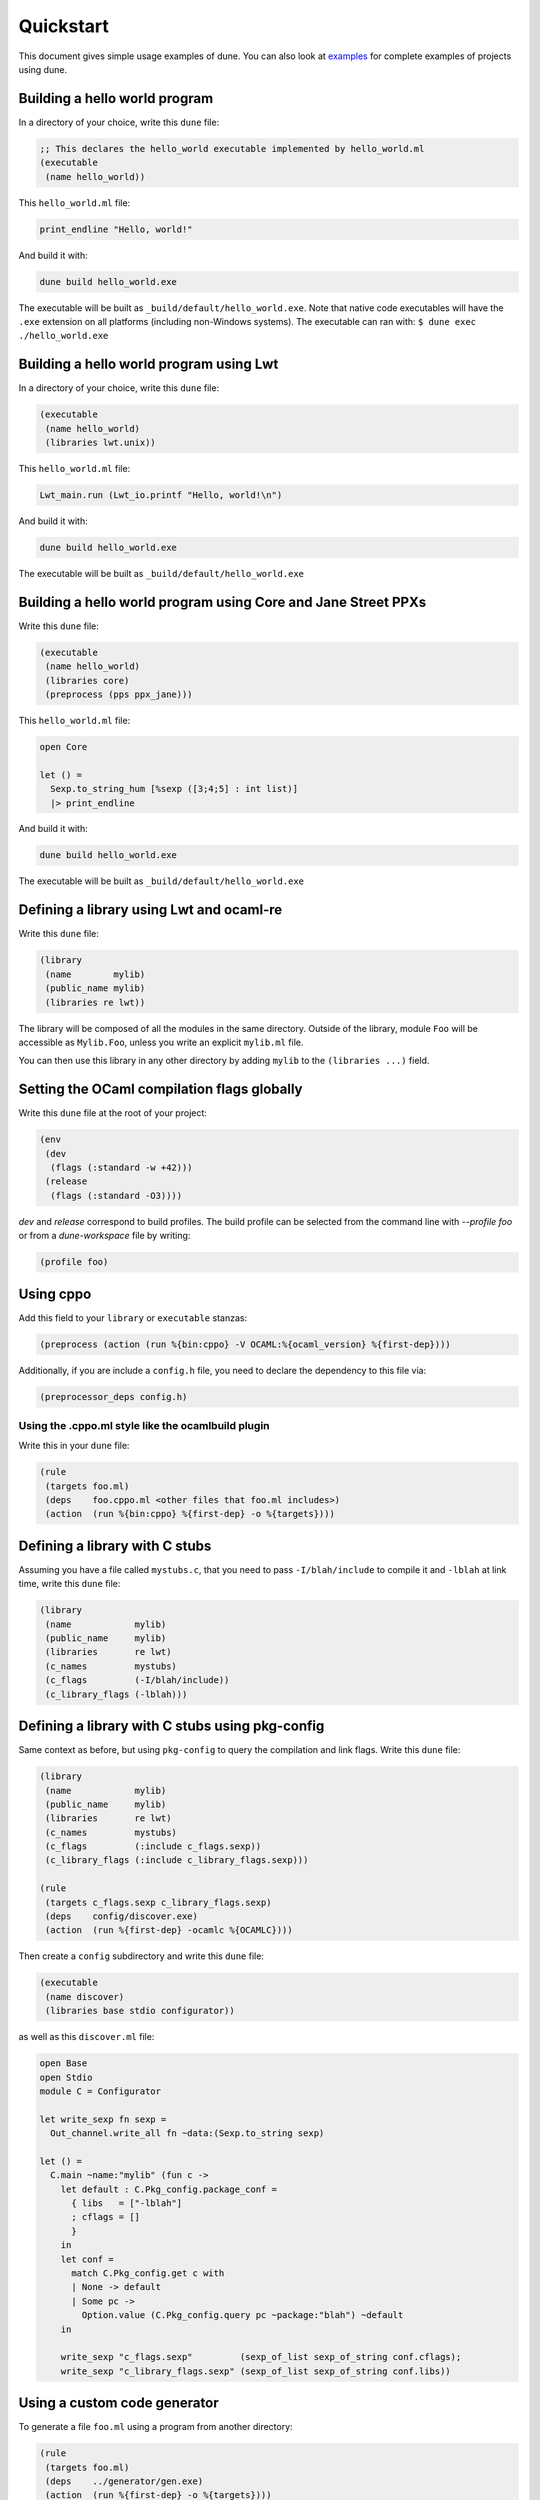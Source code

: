 **********
Quickstart
**********

This document gives simple usage examples of dune. You can also look at
`examples <https://github.com/ocaml/dune/tree/master/example>`__ for complete
examples of projects using dune.

Building a hello world program
==============================

In a directory of your choice, write this ``dune`` file:

.. code:: scheme

    ;; This declares the hello_world executable implemented by hello_world.ml
    (executable
     (name hello_world))

This ``hello_world.ml`` file:

.. code:: ocaml

    print_endline "Hello, world!"

And build it with:

.. code:: bash

    dune build hello_world.exe

The executable will be built as ``_build/default/hello_world.exe``. Note that
native code executables will have the ``.exe`` extension on all platforms
(including non-Windows systems). The executable can ran with: ``$ dune exec
./hello_world.exe``

Building a hello world program using Lwt
========================================

In a directory of your choice, write this ``dune`` file:

.. code:: scheme

    (executable
     (name hello_world)
     (libraries lwt.unix))

This ``hello_world.ml`` file:

.. code:: ocaml

    Lwt_main.run (Lwt_io.printf "Hello, world!\n")

And build it with:

.. code:: bash

    dune build hello_world.exe

The executable will be built as ``_build/default/hello_world.exe``

Building a hello world program using Core and Jane Street PPXs
==============================================================

Write this ``dune`` file:

.. code:: scheme

    (executable
     (name hello_world)
     (libraries core)
     (preprocess (pps ppx_jane)))

This ``hello_world.ml`` file:

.. code:: ocaml

    open Core

    let () =
      Sexp.to_string_hum [%sexp ([3;4;5] : int list)]
      |> print_endline

And build it with:

.. code:: bash

    dune build hello_world.exe

The executable will be built as ``_build/default/hello_world.exe``

Defining a library using Lwt and ocaml-re
=========================================

Write this ``dune`` file:

.. code:: scheme

    (library
     (name        mylib)
     (public_name mylib)
     (libraries re lwt))

The library will be composed of all the modules in the same directory.
Outside of the library, module ``Foo`` will be accessible as
``Mylib.Foo``, unless you write an explicit ``mylib.ml`` file.

You can then use this library in any other directory by adding ``mylib``
to the ``(libraries ...)`` field.

Setting the OCaml compilation flags globally
============================================

Write this ``dune`` file at the root of your project:

.. code:: scheme

    (env
     (dev
      (flags (:standard -w +42)))
     (release
      (flags (:standard -O3))))

`dev` and `release` correspond to build profiles. The build profile
can be selected from the command line with `--profile foo` or from a
`dune-workspace` file by writing:

.. code:: scheme

    (profile foo)

Using cppo
==========

Add this field to your ``library`` or ``executable`` stanzas:

.. code:: scheme

    (preprocess (action (run %{bin:cppo} -V OCAML:%{ocaml_version} %{first-dep})))

Additionally, if you are include a ``config.h`` file, you need to
declare the dependency to this file via:

.. code:: scheme

    (preprocessor_deps config.h)

Using the .cppo.ml style like the ocamlbuild plugin
---------------------------------------------------

Write this in your ``dune`` file:

.. code:: scheme

    (rule
     (targets foo.ml)
     (deps    foo.cppo.ml <other files that foo.ml includes>)
     (action  (run %{bin:cppo} %{first-dep} -o %{targets})))

Defining a library with C stubs
===============================

Assuming you have a file called ``mystubs.c``, that you need to pass
``-I/blah/include`` to compile it and ``-lblah`` at link time, write
this ``dune`` file:

.. code:: scheme

    (library
     (name            mylib)
     (public_name     mylib)
     (libraries       re lwt)
     (c_names         mystubs)
     (c_flags         (-I/blah/include))
     (c_library_flags (-lblah)))

Defining a library with C stubs using pkg-config
================================================

Same context as before, but using ``pkg-config`` to query the
compilation and link flags. Write this ``dune`` file:

.. code:: scheme

    (library
     (name            mylib)
     (public_name     mylib)
     (libraries       re lwt)
     (c_names         mystubs)
     (c_flags         (:include c_flags.sexp))
     (c_library_flags (:include c_library_flags.sexp)))

    (rule
     (targets c_flags.sexp c_library_flags.sexp)
     (deps    config/discover.exe)
     (action  (run %{first-dep} -ocamlc %{OCAMLC})))

Then create a ``config`` subdirectory and write this ``dune`` file:

.. code:: scheme

    (executable
     (name discover)
     (libraries base stdio configurator))

as well as this ``discover.ml`` file:

.. code:: ocaml

    open Base
    open Stdio
    module C = Configurator

    let write_sexp fn sexp =
      Out_channel.write_all fn ~data:(Sexp.to_string sexp)

    let () =
      C.main ~name:"mylib" (fun c ->
        let default : C.Pkg_config.package_conf =
          { libs   = ["-lblah"]
          ; cflags = []
          }
        in
        let conf =
          match C.Pkg_config.get c with
          | None -> default
          | Some pc ->
            Option.value (C.Pkg_config.query pc ~package:"blah") ~default
        in

        write_sexp "c_flags.sexp"         (sexp_of_list sexp_of_string conf.cflags);
        write_sexp "c_library_flags.sexp" (sexp_of_list sexp_of_string conf.libs))

Using a custom code generator
=============================

To generate a file ``foo.ml`` using a program from another directory:

.. code:: scheme

    (rule
     (targets foo.ml)
     (deps    ../generator/gen.exe)
     (action  (run %{first-dep} -o %{targets})))

Defining tests
==============

Write this in your ``dune`` file:

.. code:: scheme

    (alias
     (name    runtest)
     (deps    my-test-program.exe)
     (action  (run %{first-dep})))

And run the tests with:

.. code:: bash

    dune runtest

Building a custom toplevel
==========================

A toplevel is simply an executable calling ``Topmain.main ()`` and linked with
the compiler libraries and ``-linkall``. Moreover, currently toplevels can only
be built in bytecode.

As a result, write this in your ``dune`` file:

.. code:: scheme

    (executable
     (name       mytoplevel)
     (libraries  compiler-libs.toplevel mylib)
     (link_flags (-linkall))
     (modes      byte))

And write this in ``mytoplevel.ml``

.. code:: ocaml

    let () = Topmain.main ()
